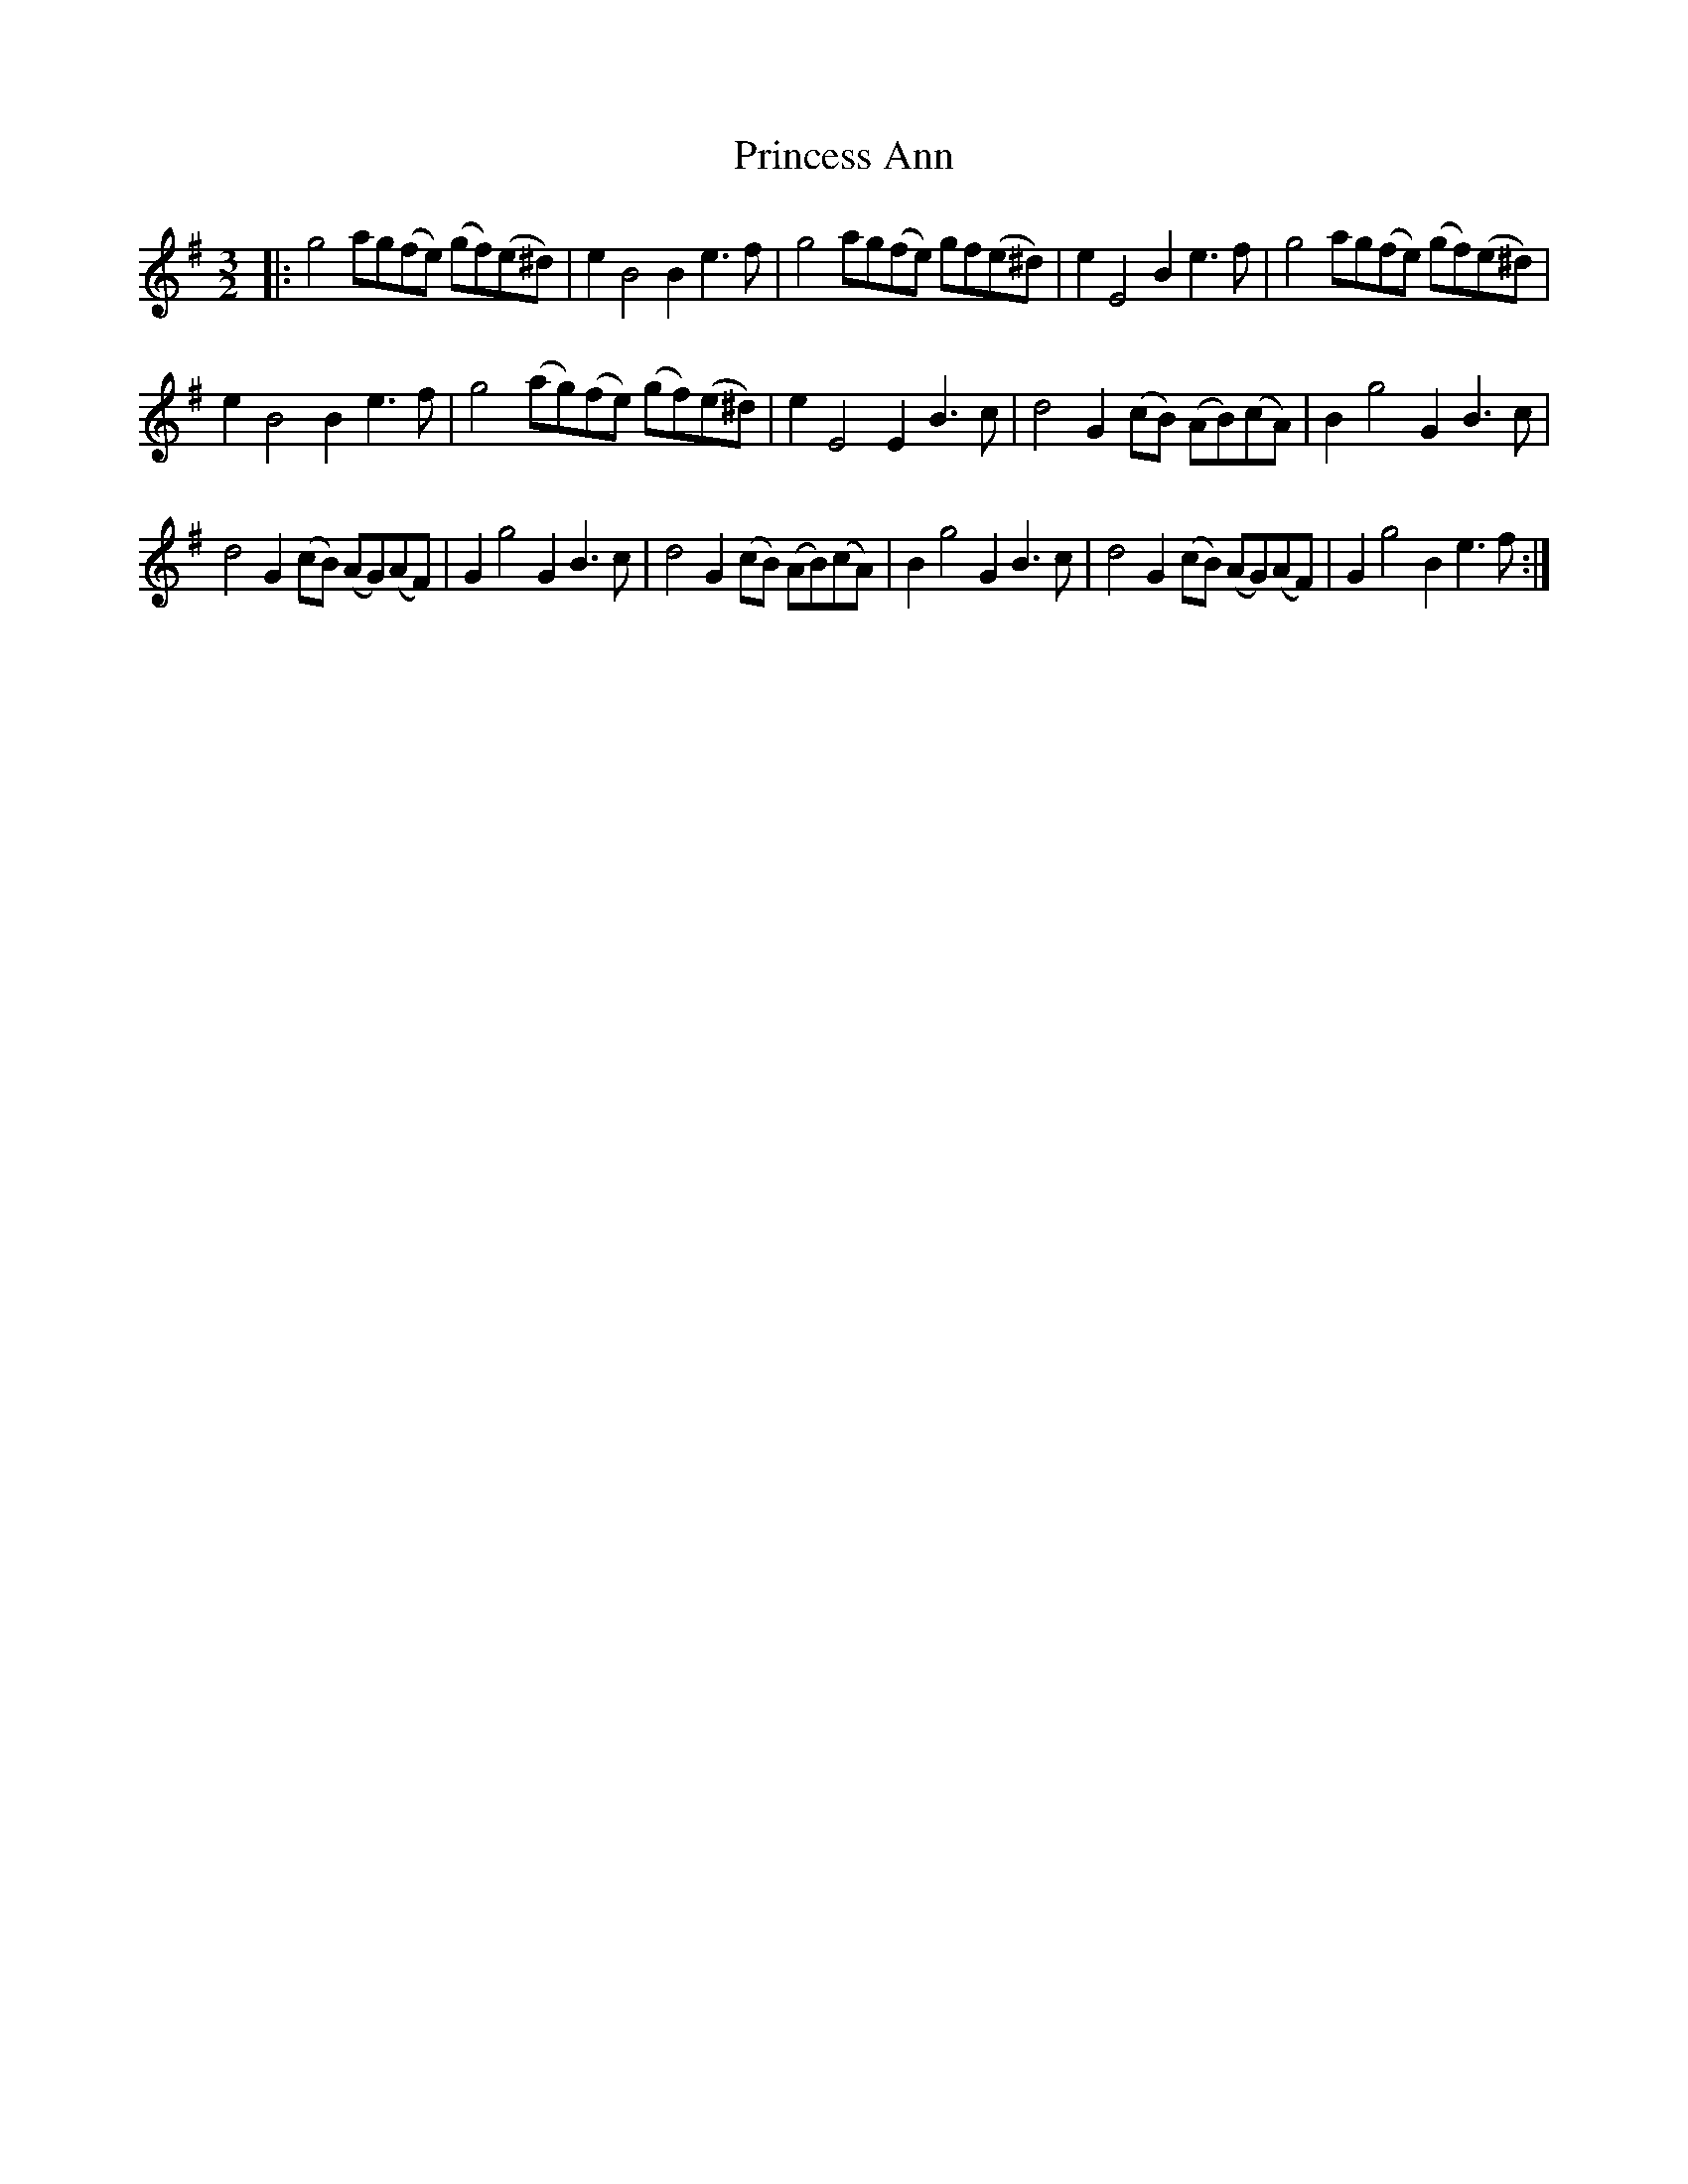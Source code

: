 X: 33124
T: Princess Ann
R: three-two
M: 3/2
K: Eminor
|:g4 ag(fe) (gf)(e^d)|e2B4B2e3f|g4ag(fe) gf(e^d)|e2E4B2e3f|g4 ag(fe) (gf)(e^d)|
e2B4B2e3f|g4 (ag)(fe) (gf)(e^d)|e2E4E2B3c|d4G2(cB) (AB)(cA)|B2g4G2B3c|
d4G2(cB) (AG)(AF)|G2g4G2B3c|d4G2(cB) (AB)(cA)|B2g4G2B3c|d4G2(cB) (AG)(AF)|G2g4B2e3f:|

